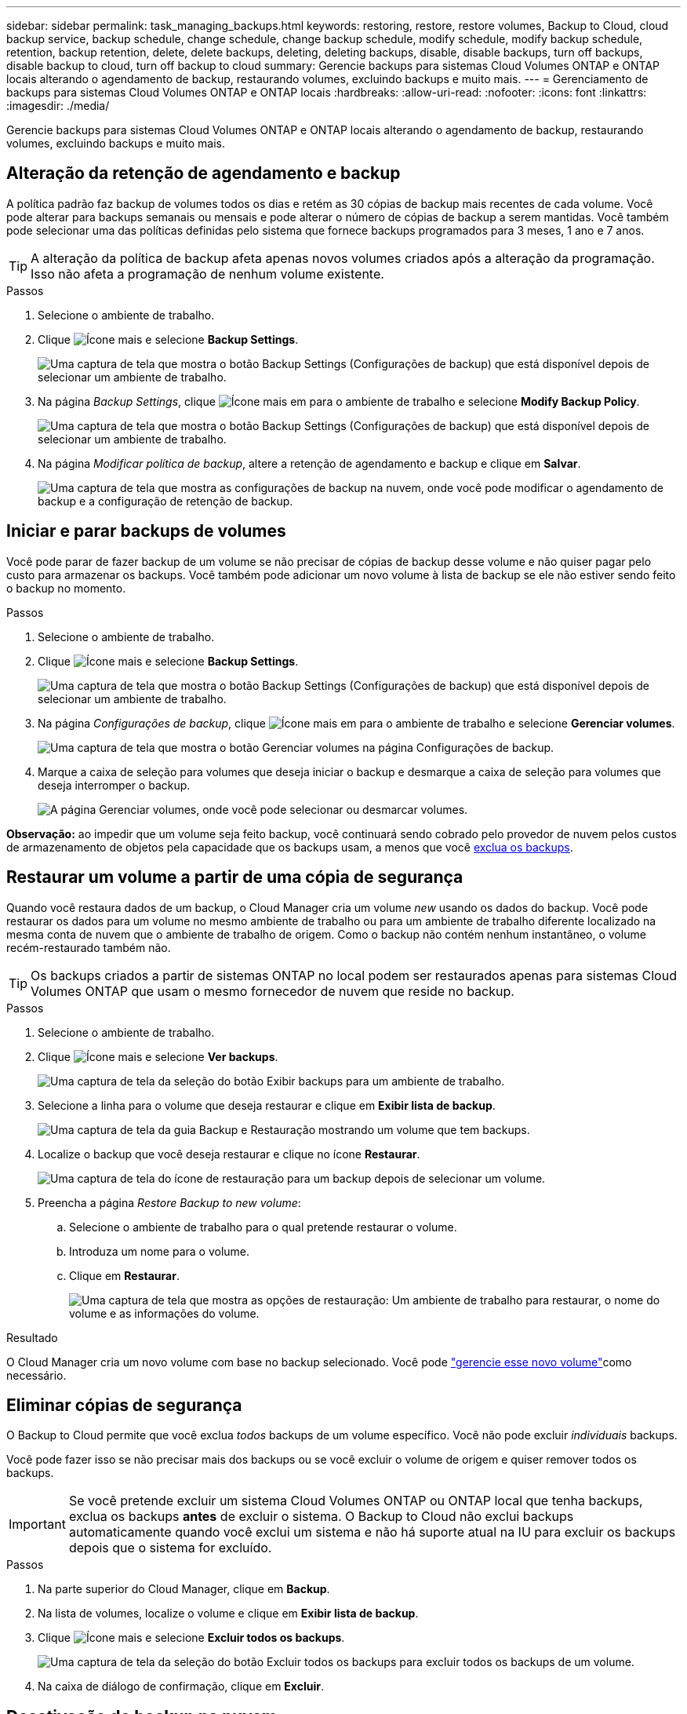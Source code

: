 ---
sidebar: sidebar 
permalink: task_managing_backups.html 
keywords: restoring, restore, restore volumes, Backup to Cloud, cloud backup service, backup schedule, change schedule, change backup schedule, modify schedule, modify backup schedule, retention, backup retention, delete, delete backups, deleting, deleting backups, disable, disable backups, turn off backups, disable backup to cloud, turn off backup to cloud 
summary: Gerencie backups para sistemas Cloud Volumes ONTAP e ONTAP locais alterando o agendamento de backup, restaurando volumes, excluindo backups e muito mais. 
---
= Gerenciamento de backups para sistemas Cloud Volumes ONTAP e ONTAP locais
:hardbreaks:
:allow-uri-read: 
:nofooter: 
:icons: font
:linkattrs: 
:imagesdir: ./media/


[role="lead"]
Gerencie backups para sistemas Cloud Volumes ONTAP e ONTAP locais alterando o agendamento de backup, restaurando volumes, excluindo backups e muito mais.



== Alteração da retenção de agendamento e backup

A política padrão faz backup de volumes todos os dias e retém as 30 cópias de backup mais recentes de cada volume. Você pode alterar para backups semanais ou mensais e pode alterar o número de cópias de backup a serem mantidas. Você também pode selecionar uma das políticas definidas pelo sistema que fornece backups programados para 3 meses, 1 ano e 7 anos.


TIP: A alteração da política de backup afeta apenas novos volumes criados após a alteração da programação. Isso não afeta a programação de nenhum volume existente.

.Passos
. Selecione o ambiente de trabalho.
. Clique image:screenshot_gallery_options.gif["Ícone mais"] e selecione *Backup Settings*.
+
image:screenshot_backup_settings_button.png["Uma captura de tela que mostra o botão Backup Settings (Configurações de backup) que está disponível depois de selecionar um ambiente de trabalho."]

. Na página _Backup Settings_, clique image:screenshot_horizontal_more_button.gif["Ícone mais"] em para o ambiente de trabalho e selecione *Modify Backup Policy*.
+
image:screenshot_backup_modify_policy.png["Uma captura de tela que mostra o botão Backup Settings (Configurações de backup) que está disponível depois de selecionar um ambiente de trabalho."]

. Na página _Modificar política de backup_, altere a retenção de agendamento e backup e clique em *Salvar*.
+
image:screenshot_backup_modify_policy_page.png["Uma captura de tela que mostra as configurações de backup na nuvem, onde você pode modificar o agendamento de backup e a configuração de retenção de backup."]





== Iniciar e parar backups de volumes

Você pode parar de fazer backup de um volume se não precisar de cópias de backup desse volume e não quiser pagar pelo custo para armazenar os backups. Você também pode adicionar um novo volume à lista de backup se ele não estiver sendo feito o backup no momento.

.Passos
. Selecione o ambiente de trabalho.
. Clique image:screenshot_gallery_options.gif["Ícone mais"] e selecione *Backup Settings*.
+
image:screenshot_backup_settings_button.png["Uma captura de tela que mostra o botão Backup Settings (Configurações de backup) que está disponível depois de selecionar um ambiente de trabalho."]

. Na página _Configurações de backup_, clique image:screenshot_horizontal_more_button.gif["Ícone mais"] em para o ambiente de trabalho e selecione *Gerenciar volumes*.
+
image:screenshot_backup_manage_volumes.png["Uma captura de tela que mostra o botão Gerenciar volumes na página Configurações de backup."]

. Marque a caixa de seleção para volumes que deseja iniciar o backup e desmarque a caixa de seleção para volumes que deseja interromper o backup.
+
image:screenshot_backup_manage_volumes_page.png["A página Gerenciar volumes, onde você pode selecionar ou desmarcar volumes."]



*Observação:* ao impedir que um volume seja feito backup, você continuará sendo cobrado pelo provedor de nuvem pelos custos de armazenamento de objetos pela capacidade que os backups usam, a menos que você <<Eliminar cópias de segurança,exclua os backups>>.



== Restaurar um volume a partir de uma cópia de segurança

Quando você restaura dados de um backup, o Cloud Manager cria um volume _new_ usando os dados do backup. Você pode restaurar os dados para um volume no mesmo ambiente de trabalho ou para um ambiente de trabalho diferente localizado na mesma conta de nuvem que o ambiente de trabalho de origem. Como o backup não contém nenhum instantâneo, o volume recém-restaurado também não.


TIP: Os backups criados a partir de sistemas ONTAP no local podem ser restaurados apenas para sistemas Cloud Volumes ONTAP que usam o mesmo fornecedor de nuvem que reside no backup.

.Passos
. Selecione o ambiente de trabalho.
. Clique image:screenshot_gallery_options.gif["Ícone mais"] e selecione *Ver backups*.
+
image:screenshot_view_backups_selection.png["Uma captura de tela da seleção do botão Exibir backups para um ambiente de trabalho."]

. Selecione a linha para o volume que deseja restaurar e clique em *Exibir lista de backup*.
+
image:screenshot_backup_to_s3_volume.gif["Uma captura de tela da guia Backup e Restauração mostrando um volume que tem backups."]

. Localize o backup que você deseja restaurar e clique no ícone *Restaurar*.
+
image:screenshot_backup_to_s3_restore_icon.gif["Uma captura de tela do ícone de restauração para um backup depois de selecionar um volume."]

. Preencha a página _Restore Backup to new volume_:
+
.. Selecione o ambiente de trabalho para o qual pretende restaurar o volume.
.. Introduza um nome para o volume.
.. Clique em *Restaurar*.
+
image:screenshot_backup_to_s3_restore_options.gif["Uma captura de tela que mostra as opções de restauração: Um ambiente de trabalho para restaurar, o nome do volume e as informações do volume."]





.Resultado
O Cloud Manager cria um novo volume com base no backup selecionado. Você pode link:task_managing_storage.html#managing-existing-volumes["gerencie esse novo volume"^]como necessário.



== Eliminar cópias de segurança

O Backup to Cloud permite que você exclua _todos_ backups de um volume específico. Você não pode excluir _individuais_ backups.

Você pode fazer isso se não precisar mais dos backups ou se você excluir o volume de origem e quiser remover todos os backups.


IMPORTANT: Se você pretende excluir um sistema Cloud Volumes ONTAP ou ONTAP local que tenha backups, exclua os backups *antes* de excluir o sistema. O Backup to Cloud não exclui backups automaticamente quando você exclui um sistema e não há suporte atual na IU para excluir os backups depois que o sistema for excluído.

.Passos
. Na parte superior do Cloud Manager, clique em *Backup*.
. Na lista de volumes, localize o volume e clique em *Exibir lista de backup*.
. Clique image:screenshot_horizontal_more_button.gif["Ícone mais"] e selecione *Excluir todos os backups*.
+
image:screenshot_delete_all_backups.png["Uma captura de tela da seleção do botão Excluir todos os backups para excluir todos os backups de um volume."]

. Na caixa de diálogo de confirmação, clique em *Excluir*.




== Desativação do backup na nuvem

A desativação do Backup na nuvem para um ambiente de trabalho desativa os backups de cada volume no sistema e também desativa a capacidade de restaurar um volume. Quaisquer backups existentes não serão excluídos.

Observe que você continuará sendo cobrado pelo seu provedor de nuvem pelos custos de storage de objetos pela capacidade que seus backups usam, a menos que você exclua os backups.

.Passos
. Selecione o ambiente de trabalho.
. Clique image:screenshot_gallery_options.gif["Ícone mais"] e selecione *Backup Settings*.
+
image:screenshot_backup_settings_button.png["Uma captura de tela que mostra o botão Backup Settings (Configurações de backup) que está disponível depois de selecionar um ambiente de trabalho."]

. Na página _Backup Settings_, clique image:screenshot_horizontal_more_button.gif["Ícone mais"] em para o ambiente de trabalho e selecione *Deactivate Backup to Cloud*.
+
image:screenshot_disable_backups.png["Uma captura de tela do botão Desativar backup para um ambiente de trabalho."]

. Na caixa de diálogo de confirmação, clique em *Desativar*.

